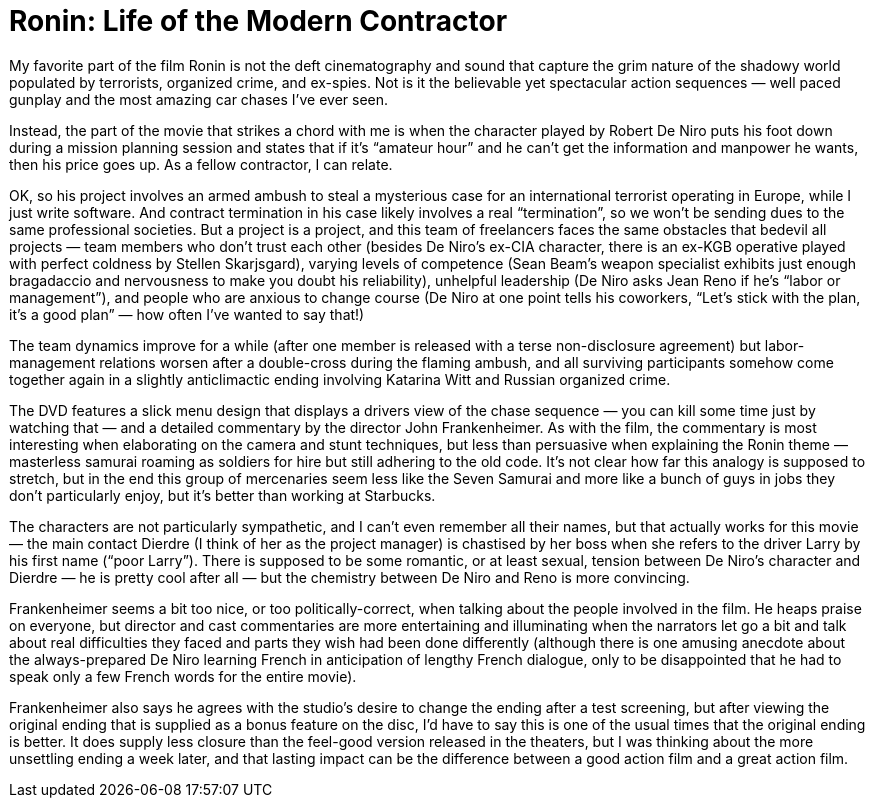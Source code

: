= Ronin: Life of the Modern Contractor

My favorite part of the film Ronin is not the deft cinematography and sound that capture the grim nature of the shadowy world populated by terrorists, organized crime, and ex-spies. Not is it the believable yet spectacular action sequences — well paced gunplay and the most amazing car chases I’ve ever seen.

Instead, the part of the movie that strikes a chord with me is when the character played by Robert De Niro puts his foot down during a mission planning session and states that if it’s “amateur hour” and he can’t get the information and manpower he wants, then his price goes up. As a fellow contractor, I can relate.

OK, so his project involves an armed ambush to steal a mysterious case for an international terrorist operating in Europe, while I just write software. And contract termination in his case likely involves a real “termination”, so we won’t be sending dues to the same professional societies. But a project is a project, and this team of freelancers faces the same obstacles that bedevil all projects — team members who don’t trust each other (besides De Niro’s ex-CIA character, there is an ex-KGB operative played with perfect coldness by Stellen Skarjsgard), varying levels of competence (Sean Beam’s weapon specialist exhibits just enough bragadaccio and nervousness to make you doubt his reliability), unhelpful leadership (De Niro asks Jean Reno if he’s “labor or management”), and people who are anxious to change course (De Niro at one point tells his coworkers, “Let’s stick with the plan, it’s a good plan” — how often I’ve wanted to say that!)

The team dynamics improve for a while (after one member is released with a terse non-disclosure agreement) but labor-management relations worsen after a double-cross during the flaming ambush, and all surviving participants somehow come together again in a slightly anticlimactic ending involving Katarina Witt and Russian organized crime.

The DVD features a slick menu design that displays a drivers view of the chase sequence — you can kill some time just by watching that — and a detailed commentary by the director John Frankenheimer. As with the film, the commentary is most interesting when elaborating on the camera and stunt techniques, but less than persuasive when explaining the Ronin theme — masterless samurai roaming as soldiers for hire but still adhering to the old code. It’s not clear how far this analogy is supposed to stretch, but in the end this group of mercenaries seem less like the Seven Samurai and more like a bunch of guys in jobs they don’t particularly enjoy, but it’s better than working at Starbucks.

The characters are not particularly sympathetic, and I can’t even remember all their names, but that actually works for this movie — the main contact Dierdre (I think of her as the project manager) is chastised by her boss when she refers to the driver Larry by his first name (“poor Larry”). There is supposed to be some romantic, or at least sexual, tension between De Niro’s character and Dierdre — he is pretty cool after all — but the chemistry between De Niro and Reno is more convincing.

Frankenheimer seems a bit too nice, or too politically-correct, when talking about the people involved in the film. He heaps praise on everyone, but director and cast commentaries are more entertaining and illuminating when the narrators let go a bit and talk about real difficulties they faced and parts they wish had been done differently (although there is one amusing anecdote about the always-prepared De Niro learning French in anticipation of lengthy French dialogue, only to be disappointed that he had to speak only a few French words for the entire movie).

Frankenheimer also says he agrees with the studio’s desire to change the ending after a test screening, but after viewing the original ending that is supplied as a bonus feature on the disc, I’d have to say this is one of the usual times that the original ending is better. It does supply less closure than the feel-good version released in the theaters, but I was thinking about the more unsettling ending a week later, and that lasting impact can be the difference between a good action film and a great action film.
